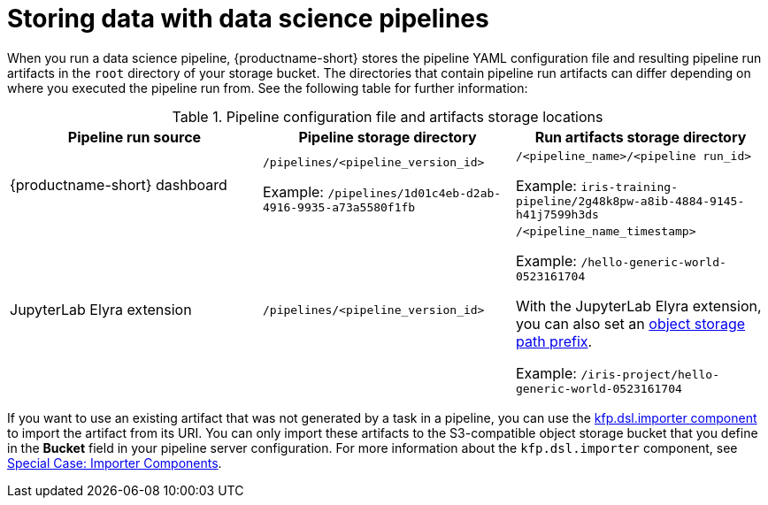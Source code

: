 :_module-type: REFERENCE

[id="storing-data-with-data-science-pipelines_{context}"]
= Storing data with data science pipelines

[role="_abstract"]
When you run a data science pipeline, {productname-short} stores the pipeline YAML configuration file and resulting pipeline run artifacts in the `root` directory of your storage bucket. The directories that contain pipeline run artifacts can differ depending on where you executed the pipeline run from. See the following table for further information:

.Pipeline configuration file and artifacts storage locations
[cols="3]
|===
| Pipeline run source | Pipeline storage directory | Run artifacts storage directory

| {productname-short} dashboard
| `/pipelines/<pipeline_version_id>` 

Example: `/pipelines/1d01c4eb-d2ab-4916-9935-a73a5580f1fb`
| `/<pipeline_name>/<pipeline run_id>` 

Example: `iris-training-pipeline/2g48k8pw-a8ib-4884-9145-h41j7599h3ds`

| JupyterLab Elyra extension
| `/pipelines/<pipeline_version_id>`
| `/<pipeline_name_timestamp>` 

Example: `/hello-generic-world-0523161704`

With the JupyterLab Elyra extension, you can also set an link:https://elyra.readthedocs.io/en/latest/user_guide/pipelines.html#generic-node-properties[object storage path prefix]. 

Example: `/iris-project/hello-generic-world-0523161704` 



|===

If you want to use an existing artifact that was not generated by a task in a pipeline, you can use the link:https://kubeflow-pipelines.readthedocs.io/en/latest/source/dsl.html#kfp.dsl.importer[kfp.dsl.importer component] to import the artifact from its URI. You can only import these artifacts to the S3-compatible object storage bucket that you define in the *Bucket* field in your pipeline server configuration. For more information about the `kfp.dsl.importer` component, see link:https://www.kubeflow.org/docs/components/pipelines/user-guides/components/importer-component/[Special Case: Importer Components].
